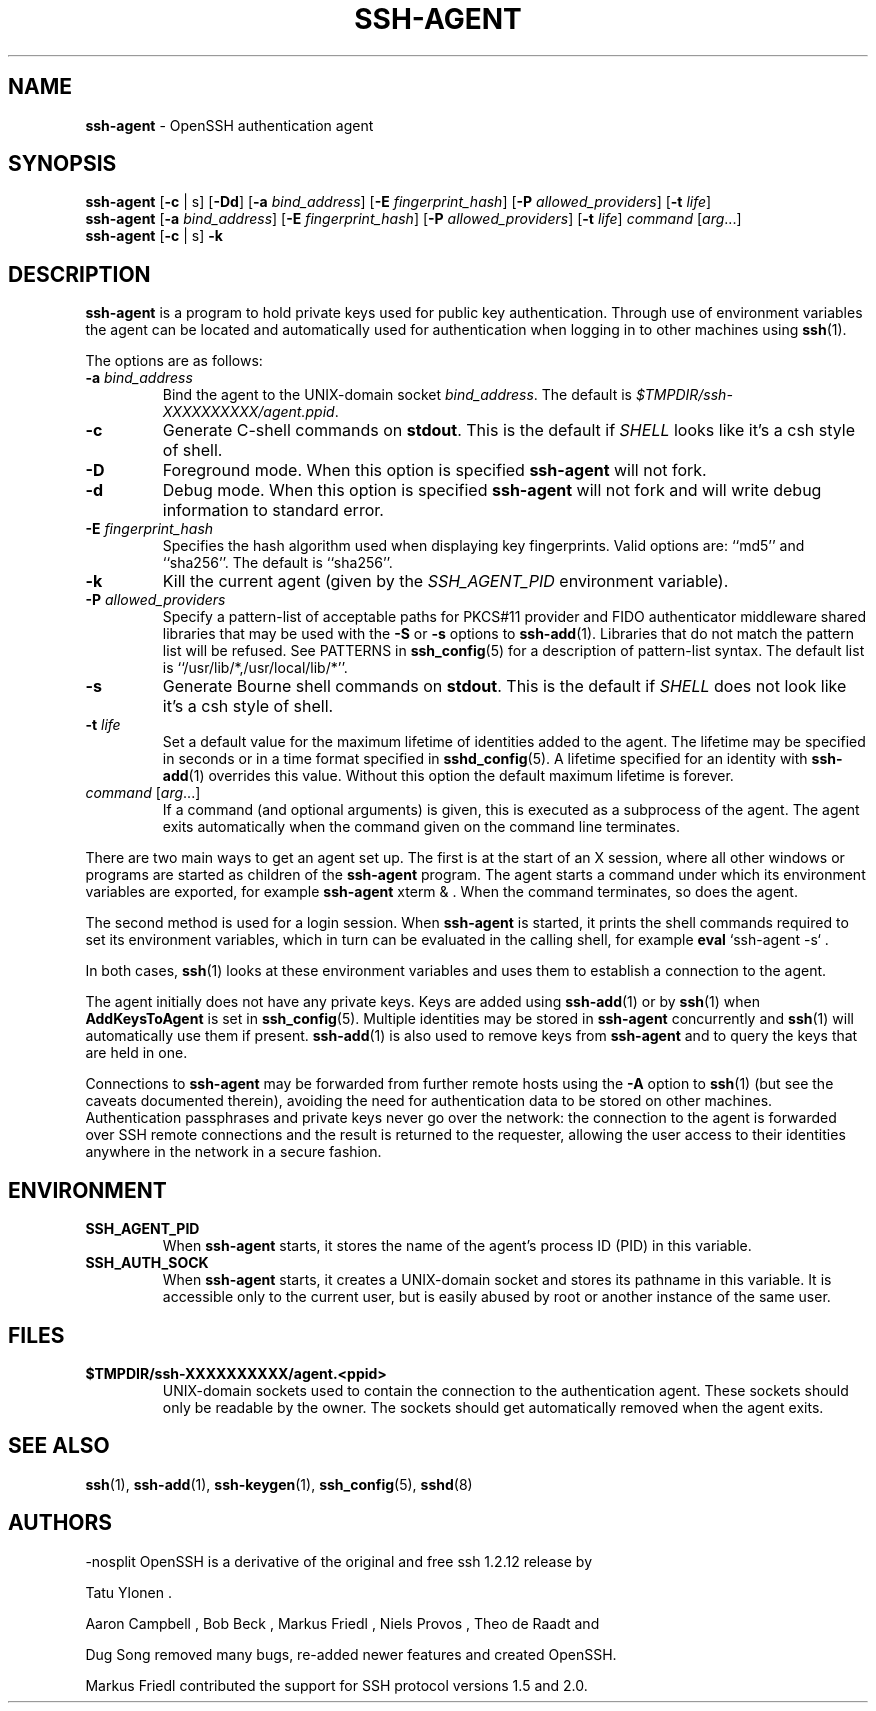 .TH SSH-AGENT 1 "June 22 2020 " ""
.SH NAME
\fBssh-agent\fP
\- OpenSSH authentication agent
.SH SYNOPSIS
.br
\fBssh-agent\fP
[\fB\-c\fP | s]
[\fB\-\&Dd\fP]
[\fB\-a\fP \fIbind_address\fP]
[\fB\-E\fP \fIfingerprint_hash\fP]
[\fB\-P\fP \fIallowed_providers\fP]
[\fB\-t\fP \fIlife\fP]
.br
\fBssh-agent\fP
[\fB\-a\fP \fIbind_address\fP]
[\fB\-E\fP \fIfingerprint_hash\fP]
[\fB\-P\fP \fIallowed_providers\fP]
[\fB\-t\fP \fIlife\fP]
\fIcommand\fP [\fIarg\fP...]
.br
\fBssh-agent\fP
[\fB\-c\fP | s]
\fB\-k\fP
.SH DESCRIPTION
\fBssh-agent\fP
is a program to hold private keys used for public key authentication.
Through use of environment variables the agent can be located
and automatically used for authentication when logging in to other
machines using
\fBssh\fP(1).

The options are as follows:
.TP
\fB\-a\fP \fIbind_address\fP
Bind the agent to the
UNIX-domain
socket
\fIbind_address\fP.
The default is
\fI$TMPDIR/ssh-XXXXXXXXXX/agent.\*(Ltppid\*(Gt\fP.
.TP
\fB\-c\fP
Generate C-shell commands on
.BR stdout .
This is the default if
.IR SHELL
looks like it's a csh style of shell.
.TP
\fB\-D\fP
Foreground mode.
When this option is specified
\fBssh-agent\fP
will not fork.
.TP
\fB\-d\fP
Debug mode.
When this option is specified
\fBssh-agent\fP
will not fork and will write debug information to standard error.
.TP
\fB\-E\fP \fIfingerprint_hash\fP
Specifies the hash algorithm used when displaying key fingerprints.
Valid options are:
``md5''
and
``sha256''.
The default is
``sha256''.
.TP
\fB\-k\fP
Kill the current agent (given by the
.IR SSH_AGENT_PID
environment variable).
.TP
\fB\-P\fP \fIallowed_providers\fP
Specify a pattern-list of acceptable paths for PKCS#11 provider and FIDO
authenticator middleware shared libraries that may be used with the
\fB\-S\fP
or
\fB\-s\fP
options to
\fBssh-add\fP(1).
Libraries that do not match the pattern list will be refused.
See PATTERNS in
\fBssh_config\fP(5)
for a description of pattern-list syntax.
The default list is
``/usr/lib/*,/usr/local/lib/*''.
.TP
\fB\-s\fP
Generate Bourne shell commands on
.BR stdout .
This is the default if
.IR SHELL
does not look like it's a csh style of shell.
.TP
\fB\-t\fP \fIlife\fP
Set a default value for the maximum lifetime of identities added to the agent.
The lifetime may be specified in seconds or in a time format specified in
\fBsshd_config\fP(5).
A lifetime specified for an identity with
\fBssh-add\fP(1)
overrides this value.
Without this option the default maximum lifetime is forever.
.TP
\fIcommand\fP [\fIarg\fP...]
If a command (and optional arguments) is given,
this is executed as a subprocess of the agent.
The agent exits automatically when the command given on the command
line terminates.
.PP

There are two main ways to get an agent set up.
The first is at the start of an X session,
where all other windows or programs are started as children of the
\fBssh-agent\fP
program.
The agent starts a command under which its environment
variables are exported, for example
\fBssh-agent\fP xterm & .
When the command terminates, so does the agent.

The second method is used for a login session.
When
\fBssh-agent\fP
is started,
it prints the shell commands required to set its environment variables,
which in turn can be evaluated in the calling shell, for example
\fBeval\fP `ssh-agent -s` .

In both cases,
\fBssh\fP(1)
looks at these environment variables and uses them to establish a connection to the agent.

The agent initially does not have any private keys.
Keys are added using
\fBssh-add\fP(1)
or by
\fBssh\fP(1)
when
\fBAddKeysToAgent\fP
is set in
\fBssh_config\fP(5).
Multiple identities may be stored in
\fBssh-agent\fP
concurrently and
\fBssh\fP(1)
will automatically use them if present.
\fBssh-add\fP(1)
is also used to remove keys from
\fBssh-agent\fP
and to query the keys that are held in one.

Connections to
\fBssh-agent\fP
may be forwarded from further remote hosts using the
\fB\-A\fP
option to
\fBssh\fP(1)
(but see the caveats documented therein),
avoiding the need for authentication data to be stored on other machines.
Authentication passphrases and private keys never go over the network:
the connection to the agent is forwarded over SSH remote connections
and the result is returned to the requester,
allowing the user access to their identities anywhere in the network
in a secure fashion.
.SH ENVIRONMENT
.TP
.B SSH_AGENT_PID
When
\fBssh-agent\fP
starts, it stores the name of the agent's process ID (PID) in this variable.
.TP
.B SSH_AUTH_SOCK
When
\fBssh-agent\fP
starts, it creates a
UNIX-domain
socket and stores its pathname in this variable.
It is accessible only to the current user,
but is easily abused by root or another instance of the same user.
.PP
.SH FILES
.TP
.B $TMPDIR/ssh-XXXXXXXXXX/agent.<ppid>
UNIX-domain
sockets used to contain the connection to the authentication agent.
These sockets should only be readable by the owner.
The sockets should get automatically removed when the agent exits.
.PP
.SH SEE ALSO
\fBssh\fP(1),
\fBssh-add\fP(1),
\fBssh-keygen\fP(1),
\fBssh_config\fP(5),
\fBsshd\fP(8)
.SH AUTHORS

-nosplit
OpenSSH is a derivative of the original and free ssh 1.2.12 release by

Tatu Ylonen .

Aaron Campbell , Bob Beck , Markus Friedl , Niels Provos , Theo de Raadt
and

Dug Song
removed many bugs, re-added newer features and created OpenSSH.

Markus Friedl
contributed the support for SSH protocol versions 1.5 and 2.0.
